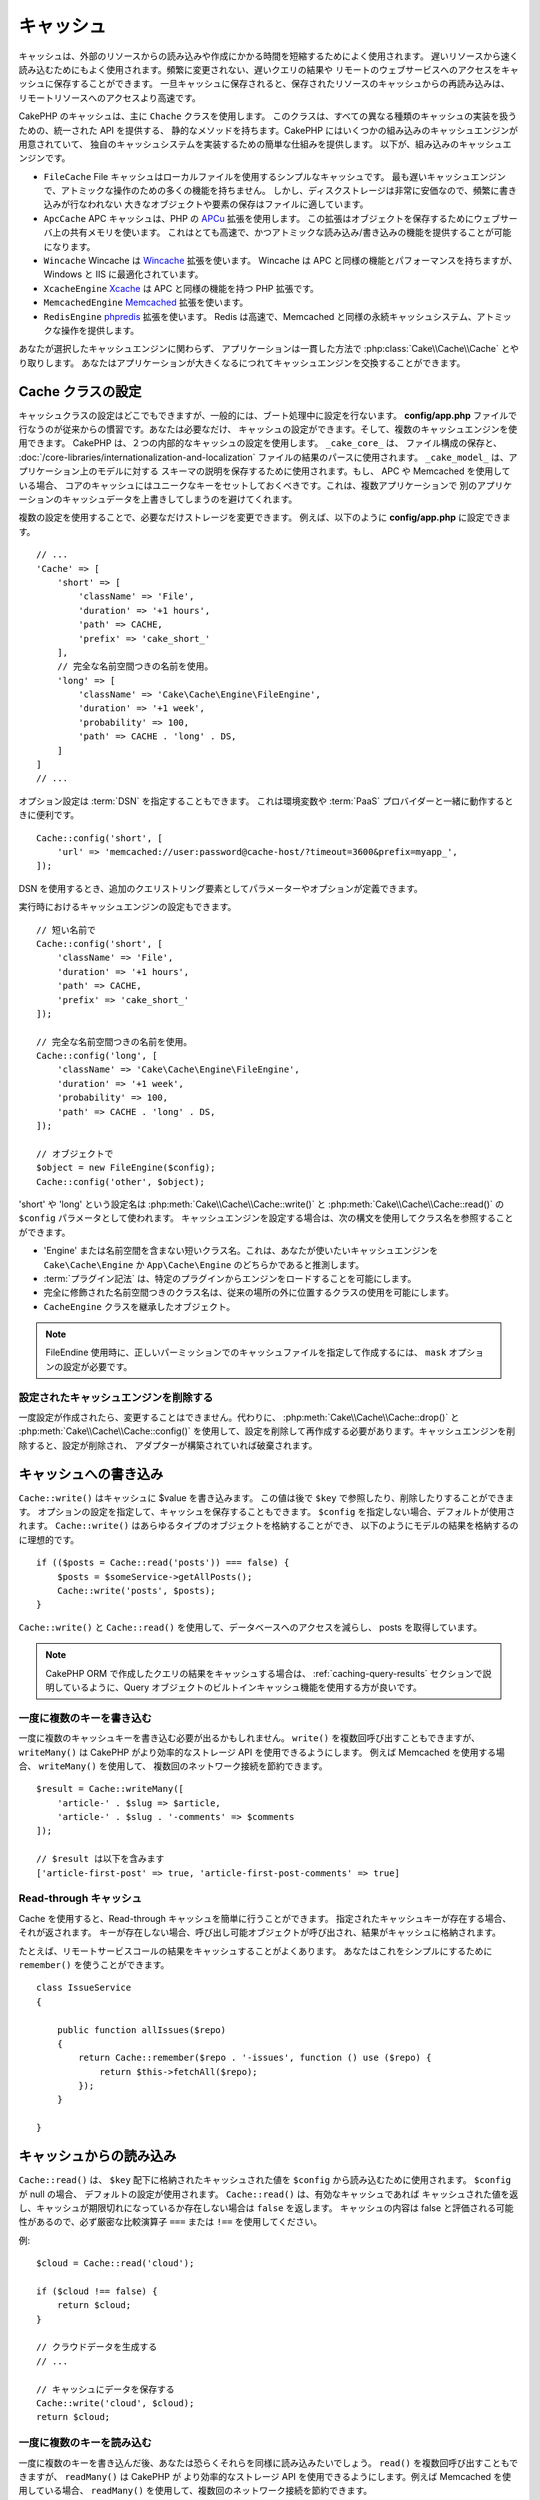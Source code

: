キャッシュ
##########

.. php:namespace::  Cake\Cache

.. php:class:: Cache

キャッシュは、外部のリソースからの読み込みや作成にかかる時間を短縮するためによく使用されます。
遅いリソースから速く読み込むためにもよく使用されます。頻繁に変更されない、遅いクエリの結果や
リモートのウェブサービスへのアクセスをキャッシュに保存することができます。
一旦キャッシュに保存されると、保存されたリソースのキャッシュからの再読み込みは、
リモートリソースへのアクセスより高速です。

CakePHP のキャッシュは、主に ``Chache`` クラスを使用します。
このクラスは、すべての異なる種類のキャッシュの実装を扱うための、統一された API を提供する、
静的なメソッドを持ちます。CakePHP にはいくつかの組み込みのキャッシュエンジンが用意されていて、
独自のキャッシュシステムを実装するための簡単な仕組みを提供します。
以下が、組み込みのキャッシュエンジンです。

* ``FileCache`` File キャッシュはローカルファイルを使用するシンプルなキャッシュです。
  最も遅いキャッシュエンジンで、アトミックな操作のための多くの機能を持ちません。
  しかし、ディスクストレージは非常に安価なので、頻繁に書き込みが行なわれない
  大きなオブジェクトや要素の保存はファイルに適しています。
* ``ApcCache`` APC キャッシュは、PHP の `APCu <http://php.net/apcu>`_ 拡張を使用します。
  この拡張はオブジェクトを保存するためにウェブサーバ上の共有メモリを使います。
  これはとても高速で、かつアトミックな読み込み/書き込みの機能を提供することが可能になります。
* ``Wincache`` Wincache は `Wincache <http://php.net/wincache>`_ 拡張を使います。
  Wincache は APC と同様の機能とパフォーマンスを持ちますが、Windows と IIS に最適化されています。
* ``XcacheEngine`` `Xcache <http://xcache.lighttpd.net/>`_
  は APC と同様の機能を持つ PHP 拡張です。
* ``MemcachedEngine`` `Memcached <http://php.net/memcached>`_ 拡張を使います。
* ``RedisEngine`` `phpredis <https://github.com/nicolasff/phpredis>`_ 拡張を使います。
  Redis は高速で、Memcached と同様の永続キャッシュシステム、アトミックな操作を提供します。

あなたが選択したキャッシュエンジンに関わらず、
アプリケーションは一貫した方法で :php:class:`Cake\\Cache\\Cache` とやり取りします。
あなたはアプリケーションが大きくなるにつれてキャッシュエンジンを交換することができます。

.. _cache-configuration:

Cache クラスの設定
==================

.. php:staticmethod:: config($key, $config = null)

キャッシュクラスの設定はどこでもできますが、一般的には、ブート処理中に設定を行ないます。
**config/app.php** ファイルで行なうのが従来からの慣習です。あなたは必要なだけ、
キャッシュの設定ができます。そして、複数のキャッシュエンジンを使用できます。
CakePHP は、２つの内部的なキャッシュの設定を使用します。 ``_cake_core_`` は、
ファイル構成の保存と、 :doc:`/core-libraries/internationalization-and-localization`
ファイルの結果のパースに使用されます。 ``_cake_model_`` は、アプリケーション上のモデルに対する
スキーマの説明を保存するために使用されます。もし、 APC や Memcached を使用している場合、
コアのキャッシュにはユニークなキーをセットしておくべきです。これは、複数アプリケーションで
別のアプリケーションのキャッシュデータを上書きしてしまうのを避けてくれます。

複数の設定を使用することで、必要なだけストレージを変更できます。
例えば、以下のように **config/app.php** に設定できます。 ::

    // ...
    'Cache' => [
        'short' => [
            'className' => 'File',
            'duration' => '+1 hours',
            'path' => CACHE,
            'prefix' => 'cake_short_'
        ],
        // 完全な名前空間つきの名前を使用。
        'long' => [
            'className' => 'Cake\Cache\Engine\FileEngine',
            'duration' => '+1 week',
            'probability' => 100,
            'path' => CACHE . 'long' . DS,
        ]
    ]
    // ...

オプション設定は :term:`DSN` を指定することもできます。
これは環境変数や :term:`PaaS` プロバイダーと一緒に動作するときに便利です。 ::

    Cache::config('short', [
        'url' => 'memcached://user:password@cache-host/?timeout=3600&prefix=myapp_',
    ]);

DSN を使用するとき、追加のクエリストリング要素としてパラメーターやオプションが定義できます。

実行時におけるキャッシュエンジンの設定もできます。 ::

    // 短い名前で
    Cache::config('short', [
        'className' => 'File',
        'duration' => '+1 hours',
        'path' => CACHE,
        'prefix' => 'cake_short_'
    ]);

    // 完全な名前空間つきの名前を使用。
    Cache::config('long', [
        'className' => 'Cake\Cache\Engine\FileEngine',
        'duration' => '+1 week',
        'probability' => 100,
        'path' => CACHE . 'long' . DS,
    ]);

    // オブジェクトで
    $object = new FileEngine($config);
    Cache::config('other', $object);

'short' や 'long' という設定名は :php:meth:`Cake\\Cache\\Cache::write()` と
:php:meth:`Cake\\Cache\\Cache::read()` の ``$config`` パラメータとして使われます。
キャッシュエンジンを設定する場合は、次の構文を使用してクラス名を参照することができます。

* 'Engine' または名前空間を含まない短いクラス名。これは、あなたが使いたいキャッシュエンジンを
  ``Cake\Cache\Engine`` か ``App\Cache\Engine`` のどちらかであると推測します。
* :term:`プラグイン記法` は、特定のプラグインからエンジンをロードすることを可能にします。
* 完全に修飾された名前空間つきのクラス名は、従来の場所の外に位置するクラスの使用を可能にします。
* ``CacheEngine`` クラスを継承したオブジェクト。

.. note::

    FileEndine 使用時に、正しいパーミッションでのキャッシュファイルを指定して作成するには、
    ``mask`` オプションの設定が必要です。

設定されたキャッシュエンジンを削除する
--------------------------------------

.. php:staticmethod:: drop($key)

一度設定が作成されたら、変更することはできません。代わりに、
:php:meth:`Cake\\Cache\\Cache::drop()` と :php:meth:`Cake\\Cache\\Cache::config()`
を使用して、設定を削除して再作成する必要があります。キャッシュエンジンを削除すると、設定が削除され、
アダプターが構築されていれば破棄されます。

キャッシュへの書き込み
======================

.. php:staticmethod:: write($key, $value, $config = 'default')

``Cache::write()`` はキャッシュに $value を書き込みます。
この値は後で ``$key`` で参照したり、削除したりすることができます。
オプションの設定を指定して、キャッシュを保存することもできます。
``$config`` を指定しない場合、デフォルトが使用されます。
``Cache::write()`` はあらゆるタイプのオブジェクトを格納することができ、
以下のようにモデルの結果を格納するのに理想的です。 ::

    if (($posts = Cache::read('posts')) === false) {
        $posts = $someService->getAllPosts();
        Cache::write('posts', $posts);
    }

``Cache::write()`` と ``Cache::read()`` を使用して、データベースへのアクセスを減らし、
posts を取得しています。

.. note::

    CakePHP ORM で作成したクエリの結果をキャッシュする場合は、 :ref:`caching-query-results`
    セクションで説明しているように、Query オブジェクトのビルトインキャッシュ機能を使用する方が良いです。

一度に複数のキーを書き込む
--------------------------

.. php:staticmethod:: writeMany($data, $config = 'default')

一度に複数のキャッシュキーを書き込む必要が出るかもしれません。
``write()`` を複数回呼び出すこともできますが、 ``writeMany()`` は
CakePHP がより効率的なストレージ API を使用できるようにします。
例えば Memcached を使用する場合、 ``writeMany()`` を使用して、
複数回のネットワーク接続を節約できます。 ::

    $result = Cache::writeMany([
        'article-' . $slug => $article,
        'article-' . $slug . '-comments' => $comments
    ]);

    // $result は以下を含みます
    ['article-first-post' => true, 'article-first-post-comments' => true]

Read-through キャッシュ
-----------------------

.. php:staticmethod:: remember($key, $callable, $config = 'default')

Cache を使用すると、Read-through キャッシュを簡単に行うことができます。
指定されたキャッシュキーが存在する場合、それが返されます。
キーが存在しない場合、呼び出し可能オブジェクトが呼び出され、結果がキャッシュに格納されます。

たとえば、リモートサービスコールの結果をキャッシュすることがよくあります。
あなたはこれをシンプルにするために ``remember()`` を使うことができます。 ::

    class IssueService
    {

        public function allIssues($repo)
        {
            return Cache::remember($repo . '-issues', function () use ($repo) {
                return $this->fetchAll($repo);
            });
        }

    }


キャッシュからの読み込み
========================

.. php:staticmethod:: read($key, $config = 'default')

``Cache::read()`` は、 ``$key`` 配下に格納されたキャッシュされた値を
``$config`` から読み込むために使用されます。 ``$config`` が null の場合、
デフォルトの設定が使用されます。 ``Cache::read()`` は、有効なキャッシュであれば
キャッシュされた値を返し、キャッシュが期限切れになっているか存在しない場合は ``false`` を返します。
キャッシュの内容は false と評価される可能性があるので、必ず厳密な比較演算子
``===`` または ``!==`` を使用してください。

例::

    $cloud = Cache::read('cloud');

    if ($cloud !== false) {
        return $cloud;
    }

    // クラウドデータを生成する
    // ...

    // キャッシュにデータを保存する
    Cache::write('cloud', $cloud);
    return $cloud;

一度に複数のキーを読み込む
--------------------------

.. php:staticmethod:: readMany($keys, $config = 'default')

一度に複数のキーを書き込んだ後、あなたは恐らくそれらを同様に読み込みたいでしょう。
``read()`` を複数回呼び出すこともできますが、 ``readMany()`` は CakePHP が
より効率的なストレージ API を使用できるようにします。例えば Memcached を使用している場合、
``readMany()`` を使用して、複数回のネットワーク接続を節約できます。 ::

    $result = Cache::readMany([
        'article-' . $slug,
        'article-' . $slug . '-comments'
    ]);
    // $result は以下を含みます
    ['article-first-post' => '...', 'article-first-post-comments' => '...']


キャッシュからの削除
====================

.. php:staticmethod:: delete($key, $config = 'default')

``Cache::delete()`` を使うと、キャッシュされたオブジェクトをストアから完全に削除できます。 ::

    // キーの削除
    Cache::delete('my_key');

一度に複数のキーの削除
----------------------

.. php:staticmethod:: deleteMany($keys, $config = 'default')

一度に複数のキーを書き込んだら、それらを削除したいかもしれません。
``delete()`` を複数回呼び出すこともできますが、 ``deleteMany()`` は CakePHP が
より効率的なストレージ API を使用できるようにします。例えば Memcached を使用している場合、
``deleteMany()`` を使用して、複数回のネットワーク接続を節約できます。 ::

    $result = Cache::deleteMany([
        'article-' . $slug,
        'article-' . $slug . '-comments'
    ]);
    // $result は以下を含みます
    ['article-first-post' => true, 'article-first-post-comments' => true]


キャッシュデータのクリア
========================

.. php:staticmethod:: clear($check, $config = 'default')

キャッシュ設定から、すべてのキャッシュされた値を破棄します。Apc、Memcached、Wincache
などのエンジンでは、キャッシュ設定のプレフィックスを使用してキャッシュエントリを削除します。
異なるキャッシュ設定には異なる接頭辞が付いていることを確認してください。 ::

    // 有効期限切れのキーのみをクリアする。
    Cache::clear(true);

    // すべてのキーをクリアする。
    Cache::clear(false);


.. php:staticmethod:: gc($config)

キャッシュ設定内のガーベージコレクトエントリ。これは主に FileEngine で使用されます。
キャッシュされたデータを手動で削除する必要のある任意のキャッシュエンジンによって実装される必要があります。

.. note::

    APC と Wincache は、ウェブサーバーと CLI 用に分離されたキャッシュを使用するため、
    別々にクリアする必要があります。（CLI ではウェブサーバーのキャッシュをクリアできません）

キャッシュを使用してカウンタを保存する
======================================

.. php:staticmethod:: increment($key, $offset = 1, $config = 'default')

.. php:staticmethod:: decrement($key, $offset = 1, $config = 'default')

アプリケーション内のカウンタは、キャッシュに保存するのに適しています。
例として、コンテストの残りの「枠」の単純なカウントダウンをキャッシュに格納することができます。
Cache クラスは簡単な方法でカウンタ値をインクリメント/デクリメントするアトミックな方法を公開しています。
競合のリスクを軽減し、同時に2人のユーザーが値を1つ下げて誤った値にする可能性があるため、
これらの値にはアトミック操作が重要です。

整数値を設定した後、 ``increment()`` および ``decrement()`` を使用して整数値を操作できます。 ::

    Cache::write('initial_count', 10);

    // 設定した後に
    Cache::decrement('initial_count');

    // または
    Cache::increment('initial_count');

.. note::

    インクリメントとデクリメントは FileEngine では機能しません。
    代わりに、APC、Wincache、Redis または Memcached を使用する必要があります。


キャッシュを使用して共通のクエリ結果を格納する
==============================================

まれにしか変更されない、またはキャッシュに大量の読み込みが行われるような結果をキャッシュすることによって、
アプリケーションのパフォーマンスを大幅に向上させることができます。
この完璧な例は、 :php:meth:`Cake\\ORM\\Table::find()` の結果です。
この Query オブジェクトを使用すると、 ``cache()`` メソッドを使用して結果をキャッシュできます。
詳細は、 :ref:`caching-query-results` セクションを参照してください。

グループの使用
==============

たまに、複数のキャッシュエントリを特定のグループまたは名前空間に属するようにマークしたい場合があります。
同じグループ内のすべてのエントリで共有される情報が変更されるたびに、キーを大量に無効化したいというのは
一般的な要件です。これは、キャッシュ設定でグループを宣言することで可能です。 ::

    Cache::config('site_home', [
        'className' => 'Redis',
        'duration' => '+999 days',
        'groups' => ['comment', 'article']
    ]);

.. php:method:: clearGroup($group, $config = 'default')

ホームページに生成された HTML をキャッシュに保存したいが、
コメントや投稿がデータベースに追加されるたびにこのキャッシュを自動的に無効にしたいとします。
``comment`` と ``article`` グループを追加することで、このキャッシュ設定に保存されているキーに、
両方のグループ名で効果的にタグを付けできます。

たとえば、新しい投稿が追加されるたびに、 ``article`` グループに関連付けられたすべてのエントリを
削除するように Cache エンジンに指示できます。 ::

    // src/Model/Table/ArticlesTable.php
    public function afterSave($entity, $options = [])
    {
        if ($entity->isNew()) {
            Cache::clearGroup('article', 'site_home');
        }
    }

.. php:staticmethod:: groupConfigs($group = null)

``groupConfigs()`` を使用すると、グループと設定の間のマッピングを取得できます。
つまり、同じグループを持ちます。 ::

    // src/Model/Table/ArticlesTable.php

    /**
     * すべてのキャッシュ設定をクリアする前述の例のバリエーション
     * 同じグループを持つ
     */
    public function afterSave($entity, $options = [])
    {
        if ($entity->isNew()) {
            $configs = Cache::groupConfigs('article');
            foreach ($configs['article'] as $config) {
                Cache::clearGroup('article', $config);
            }
        }
    }

グループは、同じエンジンと同じ接頭辞を使用して、すべてのキャッシュ設定で共有されます。
グループを使用していて、グループの削除を使用する場合は、すべての設定の共通プレフィックスを選択します。

全体的にキャッシュを有効または無効にする
========================================

.. php:staticmethod:: disable()

キャッシュの有効期限に関連する問題を把握しようとするときに、
キャッシュの読み込みと書き込みをすべて無効にする必要があります。
``enable()`` と ``disable()`` を使ってこれを行うことができます。 ::

    // すべてのキャッシュ読み取りとキャッシュ書き込みを無効にする。
    Cache::disable();

無効にすると、すべての読み込みと書き込みは ``null`` を返却します。

.. php:staticmethod:: enable()

無効にすると、 ``enable()`` を使用してキャッシュを再び有効にすることができます。 ::

    // すべてのキャッシュの読み込みと書き込みを再び有効にする。
    Cache::enable();

.. php:staticmethod:: enabled()

もしキャッシュの状態を確認する必要がある場合は、 ``enabled()`` を使用してください。


キャッシュ用ストレージエンジンの作成
====================================

``App\Cache\Engine`` と ``$plugin\Cache\Engine`` を使用してカスタムした
``Cache`` のアダプターをプラグインとして提供することができます。
src/plugin キャッシュエンジンは、コアエンジンをオーバーライドすることもできます。
キャッシュアダプターはキャッシュディレクトリー内になければなりません。
``MyCustomCacheEngine`` という名前のキャッシュエンジンがあれば、 app/libs として
**src/Cache/Engine/MyCustomCacheEngine.php** に置かれます。
または、プラグインの一環として、 **plugin/Cache/Engine/MyCustomCacheEngine.php** に置かれます。
プラグインのキャッシュ設定は、プラグインドット構文を使用する必要があります。 ::

    Cache::config('custom', [
        'className' => 'CachePack.MyCustomCache',
        // ...
    ]);

カスタムキャッシュエンジンは、いくつかの抽象メソッドを定義するだけでなく、
いくつかの初期化メソッドを提供する :php:class:`Cake\\Cache\\CacheEngine` を拡張する必要があります。

キャッシュエンジンに必要な API は次のとおりです。

.. php:class:: CacheEngine

    Cache で使用されるすべてのキャッシュエンジンの基本クラス。

.. php:method:: write($key, $value, $config = 'default')

    :return: 成功時に boolean

    キーの値をキャッシュに書き込みます。
    省略可能な文字列 $config は、書き込む設定名を指定します。

.. php:method:: read($key)

    :return: キャッシュ値または失敗時に ``false`` 。

    キャッシュからキーを読み取ります。
    エントリが期限切れまたは存在しないことを示す場合は ``false`` を返します。

.. php:method:: delete($key)

    :return: Boolean 成功時に ``true``

    キャッシュからキーを削除します。
    エントリが存在しなかったか、削除できなかったことを示す場合は ``false`` を返します。

.. php:method:: clear($check)

    :return: Boolean 成功時に ``true``

    キャッシュからすべてのキーを削除します。
    $check が ``true`` の場合、各値が実際に期限切れであることを検証する必要があります。

.. php:method:: clearGroup($group)

    :return: Boolean 成功時に ``true``

    同じグループに属するキャッシュからすべてのキーを削除します。

.. php:method:: decrement($key, $offset = 1)

    :return: Boolean 成功時に ``true``

    キー配下の数字をデクリメントし、デクリメントされた値を返します。

.. php:method:: increment($key, $offset = 1)

    :return: Boolean 成功時に ``true``

    キー配下の数字をインクリメントし、インクリメントされた値を返します。

.. php:method:: gc()

    必須ではありませんが、リソースの有効期限が切れたときにクリーンアップするために使用されます。
    FileEngine はこれを使用して、期限切れのコンテンツを含むファイルを削除します。


.. meta::
    :title lang=ja: キャッシュ
    :keywords lang=ja: uniform api,xcache,cache engine,cache system,atomic operations,php class,disk storage,static methods,php extension,consistent manner,similar features,apc,memcache,queries,cakephp,elements,servers,memory
